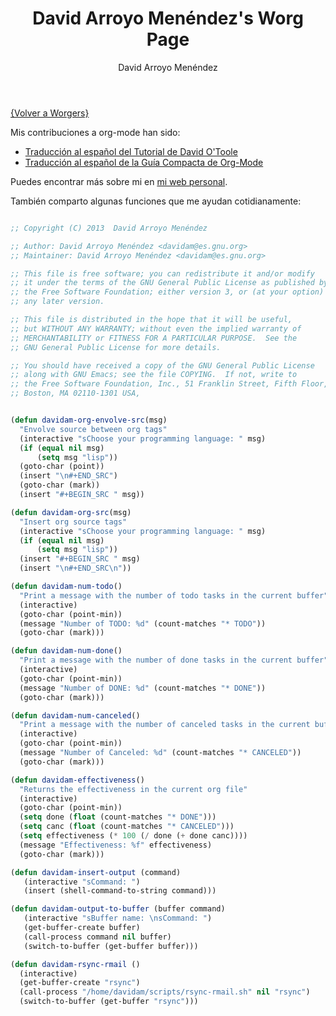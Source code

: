#+OPTIONS:    H:3 num:nil toc:t \n:nil @:t ::t |:t ^:t -:t f:t *:t TeX:t LaTeX:t skip:nil d:(HIDE) tags:not-in-toc
#+STARTUP:    align fold nodlcheck hidestars oddeven lognotestate
#+SEQ_TODO:   TODO(t) INPROGRESS(i) WAITING(w@) | DONE(d) CANCELED(c@)
#+TAGS:       Write(w) Update(u) Fix(f) Check(c) 
#+TITLE:      David Arroyo Menéndez's Worg Page
#+AUTHOR:     David Arroyo Menéndez
#+EMAIL:      
#+LANGUAGE:   es
#+PRIORITIES: A C B
#+CATEGORY:   worg

[[file:../worgers.org][{Volver a Worgers}]]

Mis contribuciones a org-mode han sido:

+ [[file:../org-tutorials/orgtutorial_dto-es.org][Traducción al español del Tutorial de David O'Toole]]
+ [[http://www.davidam.com/docu/orgguide.es.html][Traducción al español de la Guía Compacta de Org-Mode]]

Puedes encontrar más sobre mi en [[http://www.davidam.com][mi web personal]].

También comparto algunas funciones que me ayudan cotidianamente:

#+BEGIN_SRC lisp

;; Copyright (C) 2013  David Arroyo Menéndez

;; Author: David Arroyo Menéndez <davidam@es.gnu.org>
;; Maintainer: David Arroyo Menéndez <davidam@es.gnu.org>

;; This file is free software; you can redistribute it and/or modify
;; it under the terms of the GNU General Public License as published by
;; the Free Software Foundation; either version 3, or (at your option)
;; any later version.

;; This file is distributed in the hope that it will be useful,
;; but WITHOUT ANY WARRANTY; without even the implied warranty of
;; MERCHANTABILITY or FITNESS FOR A PARTICULAR PURPOSE.  See the
;; GNU General Public License for more details.

;; You should have received a copy of the GNU General Public License
;; along with GNU Emacs; see the file COPYING.  If not, write to
;; the Free Software Foundation, Inc., 51 Franklin Street, Fifth Floor, 
;; Boston, MA 02110-1301 USA,


(defun davidam-org-envolve-src(msg)
  "Envolve source between org tags"
  (interactive "sChoose your programming language: " msg)
  (if (equal nil msg) 
      (setq msg "lisp"))
  (goto-char (point))
  (insert "\n#+END_SRC")
  (goto-char (mark))
  (insert "#+BEGIN_SRC " msg))

(defun davidam-org-src(msg)
  "Insert org source tags"
  (interactive "sChoose your programming language: " msg)
  (if (equal nil msg) 
      (setq msg "lisp"))
  (insert "#+BEGIN_SRC " msg)
  (insert "\n#+END_SRC\n"))

(defun davidam-num-todo()
  "Print a message with the number of todo tasks in the current buffer"
  (interactive)
  (goto-char (point-min))
  (message "Number of TODO: %d" (count-matches "* TODO"))
  (goto-char (mark)))
									     
(defun davidam-num-done()
  "Print a message with the number of done tasks in the current buffer"
  (interactive)
  (goto-char (point-min))
  (message "Number of DONE: %d" (count-matches "* DONE"))
  (goto-char (mark)))

(defun davidam-num-canceled()
  "Print a message with the number of canceled tasks in the current buffer"
  (interactive)
  (goto-char (point-min))
  (message "Number of Canceled: %d" (count-matches "* CANCELED"))
  (goto-char (mark)))

(defun davidam-effectiveness()
  "Returns the effectiveness in the current org file"
  (interactive)
  (goto-char (point-min))
  (setq done (float (count-matches "* DONE")))
  (setq canc (float (count-matches "* CANCELED")))
  (setq effectiveness (* 100 (/ done (+ done canc))))
  (message "Effectiveness: %f" effectiveness)
  (goto-char (mark)))

(defun davidam-insert-output (command)
   (interactive "sCommand: ")
   (insert (shell-command-to-string command)))

(defun davidam-output-to-buffer (buffer command)
   (interactive "sBuffer name: \nsCommand: ")
   (get-buffer-create buffer)
   (call-process command nil buffer)
   (switch-to-buffer (get-buffer buffer)))

(defun davidam-rsync-rmail ()
  (interactive)
  (get-buffer-create "rsync")
  (call-process "/home/davidam/scripts/rsync-rmail.sh" nil "rsync")
  (switch-to-buffer (get-buffer "rsync")))

#+END_SRC

